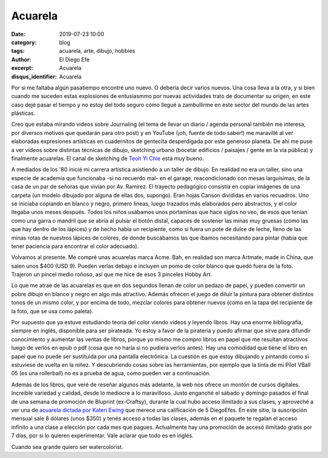 Acuarela
########

:date: 2019-07-23 10:00
:category: blog
:tags: acuarela, arte, dibujo, hobbies
:author: El Diego Efe
:excerpt: Acuarela
:disqus_identifier: Acuarela

Por si me faltaba algún pasatiempo encontré uno nuevo. O debería decir varios
nuevos. Una cosa lleva a la otra, y si bien cuando me suceden estas explosiones
de entusiasmmo por nuevas actividades trato de documentar su origen, en este
caso dejé pasar el tiempo y no estoy del todo seguro cómo llegué a zambullirme
en este sector del mundo de las artes plásticas.

Creo que estaba mirando videos sobre Journaling (el tema de llevar un diario /
agenda personal también me interesa, por diversos motivos que quedarán para otro
post) y en YouTube (¡oh, fuente de todo saber!) me maravillé al ver elaboradas
expresiones artísticas en cuadernitos de gentecita desperdigada por este
generoso planeta. De ahí me puse a ver videos sobre distintas técnicas de
dibujo, sketching urbano (bocetar edificios / paisajes / gente en la vía
pública) y finalmente acuarelas. El canal de sketching de `Teoh Yi Chie`_ está
muy bueno.

A mediados de los '80 inicié mi carrera artística asistiendo a un taller de
dibujo. En realidad no era un taller, sino una especie de academia que
funcionaba -si no recuerdo mal- en el garage, reacondicionado con mesas
larguísimas, de la casa de un par de señoras que vivían por Av. Ramírez. El
trayecto pedagógico consistía en copiar imágenes de una carpeta (un modelo
dibujado por alguna de ellas dos, supongo). Eran hojas Canson divididas en
varios recuadros. Uno se iniciaba copiando en blanco y negro, primero lineas,
luego trazados más elaborados pero abstractos, y el color llegaba unos meses
después. Todos los niños usábamos unos portaminas que hace siglos no veo, de
esos que tenían como una garra o mandril que se abría al pulsar el botón distal,
capaces de sostener las minas muy gruesas (como las que hay dentro de los
lápices) y de hecho había un recipiente, como si fuera un pote de dulce de
leche, lleno de las minas rotas de nuestros lápices de colores, de donde
buscábamos las que íbamos necesitando para pintar (había que tener paciencia
para encontrar el color adecuado).

Volvamos al presente. Me compré unas acuarelas marca Acme. Bah, en realidad son
marca Artmate, made in China, que salen unos $400 (USD 9). Pueden verlas debajo
e incluyen un pomo de color blanco que quedó fuera de la foto. Trajeron un
pincel medio roñoso, así que me hice de esos 3 pinceles Hobby Art.

.. image:: https://live.staticflickr.com/65535/48360431577_6af7ec18e1_b.jpg
   :scale: 100%
   :width: 100%
   :align: center
   :alt: acuarelas artmate
   :target: https://live.staticflickr.com/65535/48360431577_4f36153846_o.jpg

Lo que me atrae de las acuarelas es que en dos segundos llenan de color un
pedazo de papel, y pueden convertir un pobre dibujo en blanco y negro en algo
más atractivo. Además ofrecen el juego de diluir la pintura para obtener
distintos tonos de un mismo color, y por encima de todo, mezclar colores para
obtener nuevos (como en la tapa del recipiente de la foto, que se usa como
paleta).

.. image:: https://live.staticflickr.com/65535/48360425887_f430be8e17_b.jpg
   :scale: 100%
   :width: 100%
   :align: center
   :alt: colores
   :target: https://live.staticflickr.com/65535/48360425887_41251d2b65_o.jpg

Por supuesto que ya estuve estudiando teoría del color viendo videos y leyendo
libros. Hay una enorme bibliografía, siempre en inglés, disponible para ser
pirateada. Yo estoy a favor de la piratería y puedo afirmar que sirve para
difundir conocimiento y aumentar las ventas de libros, porque yo mismo me compro
libros en papel que me resultan atractivos luego de verlos en epub o pdf (cosa
que no haría si no pudiera verlos antes). Hay una comodidad que tiene el libro
en papel que no puede ser sustituida por una pantalla electrónica. La cuestión
es que estoy dibujando y pintando como si estuviese de vuelta en la niñez. Y
descubriendo cosas sobre las herramientas, por ejemplo que la tinta de mi Pilot
VBall 05 (es una rollerball) no es a prueba de agua, como pueden ver a
continuación.

.. image:: https://live.staticflickr.com/65535/48360425922_f5769cd0b5_b.jpg
   :scale: 100%
   :width: 100%
   :align: center
   :alt: cinta métrica
   :target: https://live.staticflickr.com/65535/48360425922_86516bbe3a_o.jpg

Además de los libros, que veré de reseñar algunos más adelante, la web nos
ofrece un montón de cursos digitales. Increible variedad y calidad, desde lo
mediocre a lo maravilloso. Justo enganché el sábado y domingo pasados el final
de una semana de promoción de Bluprint (ex-Craftsy), durante la cual hubo acceso
ilimitado a sus clases, y aproveché a ver una de `acuarela dictada por Kateri
Ewing`_ que merece una calificación de 5 DiegoEfes. En este sitio, la
suscripción mensual sale 8 dólares (unos $350) y tenés acceso a todas las
clases, además en el paquete te regalan el acceso infinito a una clase a
elección por cada mes que pagues. Actualmente hay una promoción de acceso
ilimitado gratis por 7 días, por si lo quieren experimentar. Vale aclarar que
todo es en inglés. 

Cuando sea grande quiero ser watercolorist.

.. _Teoh Yi Chie: https://www.youtube.com/user/teohyc
.. _acuarela dictada por Kateri Ewing: https://www.mybluprint.com/playlist/11303/20296
